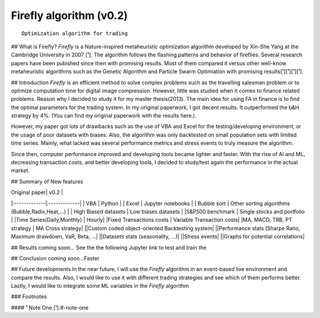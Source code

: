 Firefly algorithm (v0.2)
========================

:: 

   Optimization algorithm for trading

|License|

## What is Firefly?
`Firefly` is a Nature-inspired metaheuristic optimization algorithm developed by Xin-She Yang at the Cambridge University in 2007 [¹]. The algorithm follows the flashing patterns and behavior of fireflies. Several research papers have been pubished since then with promising results. Most of them compared it versus other well-know metaheuristic algorithms such as the Genetic Algorithm and Particle Swarm Optimiation with promising results[¹][¹][¹][¹]. 

## Introduction
`Firefly` is an efficient method to solve complex problems such as the travelling salesman problem or to optimize computation time for digital image compression. However, little was studied when it comes to finance related problems. Reason why I decided to study it for my master thesis(2013). The main idea for using FA in finance is to find the optimal parameters for the trading system. In my original paperwork, I got decent results. It outperformed the b&H strategy by 4%. (You can find my original paperwork with the results here.). 

However, my paper got lots of drawbacks such as the use of VBA and Excel for the testing/developing environment, or the usage of poor datasets with biases. Also, the algorithm was only backtested on small population sets with limited time series. Mainly, what lacked  was several performance metrics and stress events to truly measure the algorithm.

Since then, computer performance improved and developing tools became lighter and faster. With the rise of AI and ML, decreasing transaction costs, and better developing tools, I decided to study/test again the performance in the actual market. 

## Summary of New features

| Original paper| v0.2          |
|:-------------|:-------------|
| VBA           | Python        |
| Excel      | Jupyter notebooks      |
| Bubble sort | Other sorting algorithms (Bubble,Radix,Heat,...) |
| High Biased datasets | Low  biases datasets |
|S&P500 benchmark | Single stocks and portfolio |
|Time Series(Daily,Monthly) | Hourly|
|Fixed Transactions costs | Variable Transaction costs|
|MA, MACD, TRB, PT strategy | MA Cross strategy|
||Custom coded object-oriented Backtesting system|
||Performance stats (Sharpe Ratio, Maximum drawdown, VaR,  Beta, ...|
||Datasets stats (seasonality, ...)|
||Stress events|
||Graphs for potential correlations|


## Results
coming soon...
See the the following Jupyter link to test and train the

## Conclusion
coming soon...Faster

## Future developments
In the near future, I will use the `Firefly` algorithm in an event-based live environment and compare the results. Also, I would like to use it with different trading strategies and see which of them performs better. Lastly, I would like to integrate some ML variables in the `Firefly` algorithm

### Footnotes

#### ¹ Note One
[¹]:#-note-one


.. |License| image:: https://img.shields.io/badge/license-MIT-blue.svg
   :target: https://raw.githubusercontent.com/kefir500/ghstats/master/LICENSE
